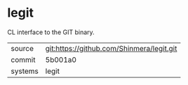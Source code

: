 * legit

CL interface to the GIT binary.

|---------+-------------------------------------------|
| source  | git:https://github.com/Shinmera/legit.git |
| commit  | 5b001a0                                   |
| systems | legit                                     |
|---------+-------------------------------------------|
